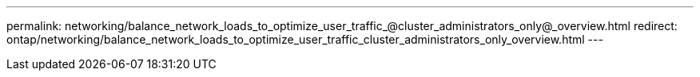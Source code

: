 ---
permalink: networking/balance_network_loads_to_optimize_user_traffic_@cluster_administrators_only@_overview.html
redirect: ontap/networking/balance_network_loads_to_optimize_user_traffic_cluster_administrators_only_overview.html
---

// Created via automation on 2024-12-11 11:37:15.645263